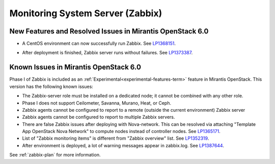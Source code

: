 
.. _zabbix-rn:

Monitoring System Server (Zabbix)
---------------------------------

New Features and Resolved Issues in Mirantis OpenStack 6.0
++++++++++++++++++++++++++++++++++++++++++++++++++++++++++

- A CentOS environment can now successfully run Zabbix.
  See `LP1368151 <https://bugs.launchpad.net/bugs/1368151>`_.

* After deployment is finished, Zabbix server runs without failures.
  See `LP1373387 <https://bugs.launchpad.net/bugs/1373387>`_.

Known Issues in Mirantis OpenStack 6.0
++++++++++++++++++++++++++++++++++++++

Phase I of Zabbix is included as an
:ref:`Experimental<experimental-features-term>` feature
in Mirantis OpenStack.
This version has the following known issues:

- The Zabbix-server role must be installed on a dedicated node;
  it cannot be combined with any other role.
- Phase I does not support Ceilometer, Savanna, Murano, Heat, or Ceph.
- Zabbix agents cannot be configured to report
  to a remote (outside the current environment) Zabbix server
- Zabbix agents cannot be configured to report
  to multiple Zabbix servers.
- There are false Zabbix issues after deploying with Nova-network.
  This can be resolved via attaching "Template App OpenStack Nova Network" to compute nodes
  instead of controller nodes. See `LP1365171 <https://bugs.launchpad.net/fuel/+bug/1365171>`_.
- List of "Zabbix monitoring items" is different from "Zabbix overview" list.
  See `LP1352319 <https://bugs.launchpad.net/bugs/1352319>`_.
- After environment is deployed, a lot of warning messages appear in zabbix.log.
  See `LP1387644 <https://bugs.launchpad.net/bugs/1387644>`_.

See :ref:`zabbix-plan` for more information.


